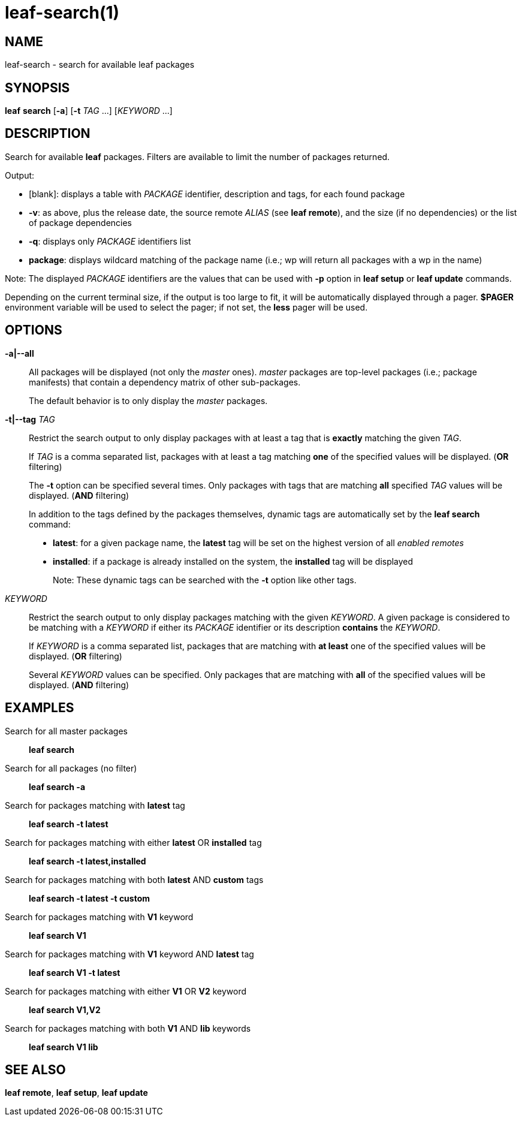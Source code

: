 = leaf-search(1)

== NAME

leaf-search - search for available leaf packages

== SYNOPSIS

*leaf* *search* [*-a*] [*-t* _TAG_ ...] [_KEYWORD_ ...]

== DESCRIPTION

Search for available *leaf* packages. Filters are available to limit the number of packages returned.

Output:

  - [blank]: displays a table with _PACKAGE_ identifier, description and tags, for each found package
  - *-v*: as above, plus the release date, the source remote _ALIAS_ (see *leaf remote*), and the
  size (if no dependencies) or the list of package dependencies
  - *-q*: displays only _PACKAGE_ identifiers list
  - *package*: displays wildcard matching of the package name (i.e.; wp will return all packages with
  a wp in the name)

Note: The displayed _PACKAGE_ identifiers are the values that can be used with *-p* option in
*leaf setup* or *leaf update* commands.

Depending on the current terminal size, if the output is too large to fit, it will be automatically
displayed through a pager. *$PAGER* environment variable will be used to select the pager; if not
set, the *less* pager will be used.

== OPTIONS

*-a|--all*::

All packages will be displayed (not only the _master_ ones). _master_ packages are top-level
packages (i.e.; package manifests) that contain a dependency matrix of other sub-packages.
+
The default behavior is to only display the _master_ packages.

*-t|--tag* _TAG_::

Restrict the search output to only display packages with at least a tag that is *exactly* matching
the given _TAG_.
+
If _TAG_ is a comma separated list, packages with at least a tag matching *one* of the specified
values will be displayed. (*OR* filtering)
+
The *-t* option can be specified several times. Only packages with tags that are matching *all*
specified _TAG_ values will be displayed. (*AND* filtering)
+
In addition to the tags defined by the packages themselves, dynamic tags are automatically set by
the *leaf search* command:
+
  - *latest*: for a given package name, the *latest* tag will be set on the highest version of all
    _enabled remotes_
  - *installed*: if a package is already installed on the system, the *installed* tag will be
    displayed
+
Note: These dynamic tags can be searched with the *-t* option like other tags.

_KEYWORD_::

Restrict the search output to only display packages matching with the given _KEYWORD_. A given
package is considered to be matching with a _KEYWORD_ if either its _PACKAGE_ identifier or its
description *contains* the _KEYWORD_.
+
If _KEYWORD_ is a comma separated list, packages that are matching with *at least* one of the
specified values will be displayed. (*OR* filtering)
+
Several _KEYWORD_ values can be specified. Only packages that are matching with *all* of the
specified values will be displayed. (*AND* filtering)

== EXAMPLES

Search for all master packages::

*leaf search*

Search for all packages (no filter)::

*leaf search -a*

Search for packages matching with *latest* tag::

*leaf search -t latest*

Search for packages matching with either *latest* OR *installed* tag::

*leaf search -t latest,installed*

Search for packages matching with both *latest* AND *custom* tags::

*leaf search -t latest -t custom*

Search for packages matching with *V1* keyword::

*leaf search V1*

Search for packages matching with *V1* keyword AND *latest* tag::

*leaf search V1 -t latest*

Search for packages matching with either *V1* OR *V2* keyword::

*leaf search V1,V2*

Search for packages matching with both *V1* AND *lib* keywords::

*leaf search V1 lib*

== SEE ALSO

*leaf remote*, *leaf setup*, *leaf update*
